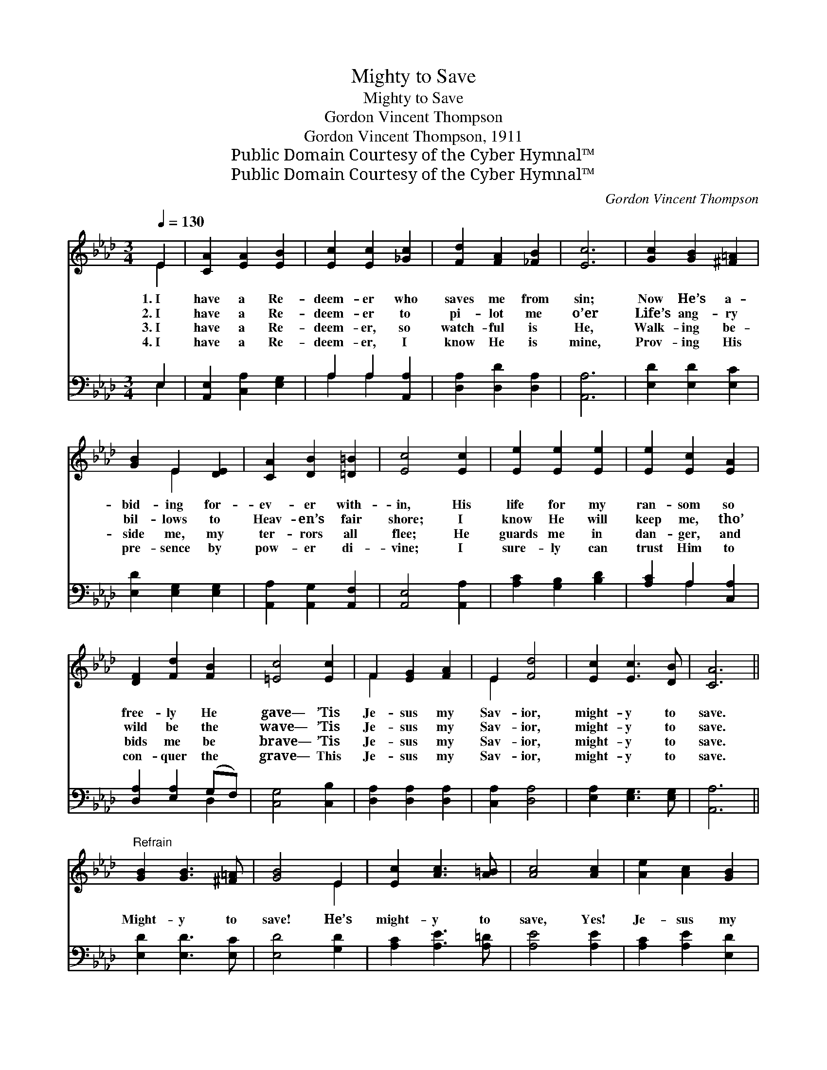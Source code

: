 X:1
T:Mighty to Save
T:Mighty to Save
T:Gordon Vincent Thompson
T:Gordon Vincent Thompson, 1911
T:Public Domain Courtesy of the Cyber Hymnal™
T:Public Domain Courtesy of the Cyber Hymnal™
C:Gordon Vincent Thompson
Z:Public Domain
Z:Courtesy of the Cyber Hymnal™
%%score ( 1 2 ) ( 3 4 )
L:1/8
Q:1/4=130
M:3/4
K:Ab
V:1 treble 
V:2 treble 
V:3 bass 
V:4 bass 
V:1
 E2 | [CA]2 [EA]2 [EB]2 | [Ec]2 [Ec]2 [_Gc]2 | [Fd]2 [FA]2 [_FB]2 | [Ec]6 | [Gc]2 [GB]2 [^F=A]2 | %6
w: 1.~I|have a Re-|deem- er who|saves me from|sin;|Now He’s a-|
w: 2.~I|have a Re-|deem- er to|pi- lot me|o’er|Life’s ang- ry|
w: 3.~I|have a Re-|deem- er, so|watch- ful is|He,|Walk- ing be-|
w: 4.~I|have a Re-|deem- er, I|know He is|mine,|Prov- ing His|
 [GB]2 E2 [DE]2 | [CA]2 [DB]2 [=D=B]2 | [Ec]4 [Ec]2 | [Ee]2 [Ee]2 [Ee]2 | [Ee]2 [Ec]2 [EA]2 | %11
w: bid- ing for-|ev- er with-|in, His|life for my|ran- som so|
w: bil- lows to|Heav- en’s fair|shore; I|know He will|keep me, tho’|
w: side me, my|ter- rors all|flee; He|guards me in|dan- ger, and|
w: pre- sence by|pow- er di-|vine; I|sure- ly can|trust Him to|
 [DF]2 [Fd]2 [FB]2 | [=Ec]4 [Ec]2 | F2 [EG]2 [FA]2 | E2 [Fd]4 | [Ec]2 [Ec]3 [DB] | [CA]6 || %17
w: free- ly He|gave— ’Tis|Je- sus my|Sav- ior,|might- y to|save.|
w: wild be the|wave— ’Tis|Je- sus my|Sav- ior,|might- y to|save.|
w: bids me be|brave— ’Tis|Je- sus my|Sav- ior,|might- y to|save.|
w: con- quer the|grave— This|Je- sus my|Sav- ior,|might- y to|save.|
"^Refrain" [GB]2 [GB]3 [^F=A] | [GB]4 E2 | [Ec]2 [Ac]3 [A=B] | [Ac]4 [Ac]2 | [Ae]2 [Ac]2 [GB]2 | %22
w: |||||
w: |||||
w: Might- y to|save! He’s|might- y to|save, Yes!|Je- sus my|
w: |||||
 [EA]2 [EG]2 [EA]2 | [=Dc]2 [DB]2 [DF]2 | B6 | [CA]2 [EA]2 [EB]2 | [Ec]2 [Ec]2 [_Gc]2 | %27
w: |||||
w: |||||
w: Sav- ior is|might- y to|save!|Sin’s old al-|lure- ments no|
w: |||||
 [Fd]2 [FA]2 [FB]2 | [=Ec]6 | F2 [EG]2 [FA]2 | E2 [Fd]4 | [Ec]2 [Ec]3 [DB] | [CA]4 |] %33
w: ||||||
w: ||||||
w: long- er I|crave;|Je- sus al-|lures me,|might- y to|save.|
w: ||||||
V:2
 E2 | x6 | x6 | x6 | x6 | x6 | x2 E2 x2 | x6 | x6 | x6 | x6 | x6 | x6 | F2 x4 | E2 x4 | x6 | x6 || %17
 x6 | x4 E2 | x6 | x6 | x6 | x6 | x6 | (E4 D2) | x6 | x6 | x6 | x6 | F2 x4 | E2 x4 | x6 | x4 |] %33
V:3
 E,2 | [A,,E,]2 [C,A,]2 [E,G,]2 | A,2 A,2 [A,,A,]2 | [D,A,]2 [D,D]2 [D,A,]2 | [A,,A,]6 | %5
 [E,D]2 [E,D]2 [E,C]2 | [E,D]2 [E,G,]2 [E,G,]2 | [A,,A,]2 [A,,G,]2 [A,,F,]2 | [A,,E,]4 [A,,A,]2 | %9
 [A,C]2 [G,B,]2 [B,D]2 | [A,C]2 A,2 [C,A,]2 | [D,A,]2 [E,A,]2 (G,F,) | [C,G,]4 [C,B,]2 | %13
 [D,A,]2 [D,A,]2 [D,A,]2 | [C,A,]2 [D,A,]4 | [E,A,]2 [E,G,]3 [E,G,] | [A,,A,]6 || %17
 [E,D]2 [E,D]3 [E,C] | [E,D]4 [G,D]2 | [A,C]2 [A,E]3 [A,=D] | [A,E]4 [A,E]2 | %21
 [A,C]2 [A,E]2 [E,D]2 | [A,C]2 [B,D]2 [A,C]2 | [F,A,]2 [F,A,]2 [B,,A,]2 | [E,G,]6 | %25
 [A,,A,]2 [C,A,]2 [E,G,]2 | A,2 A,2 [A,,A,]2 | [D,A,]2 [D,A,]2 (G,F,) | (G,4 B,2) | %29
 [D,A,]2 [D,A,]2 [D,A,]2 | [C,A,]2 [D,A,]4 | [E,A,]2 [E,G,]3 [E,G,] | [A,,A,]4 |] %33
V:4
 E,2 | x6 | A,2 A,2 x2 | x6 | x6 | x6 | x6 | x6 | x6 | x6 | x2 A,2 x2 | x4 D,2 | x6 | x6 | x6 | %15
 x6 | x6 || x6 | x6 | x6 | x6 | x6 | x6 | x6 | x6 | x6 | A,2 A,2 x2 | x4 D,2 | C,6 | x6 | x6 | x6 | %32
 x4 |] %33


